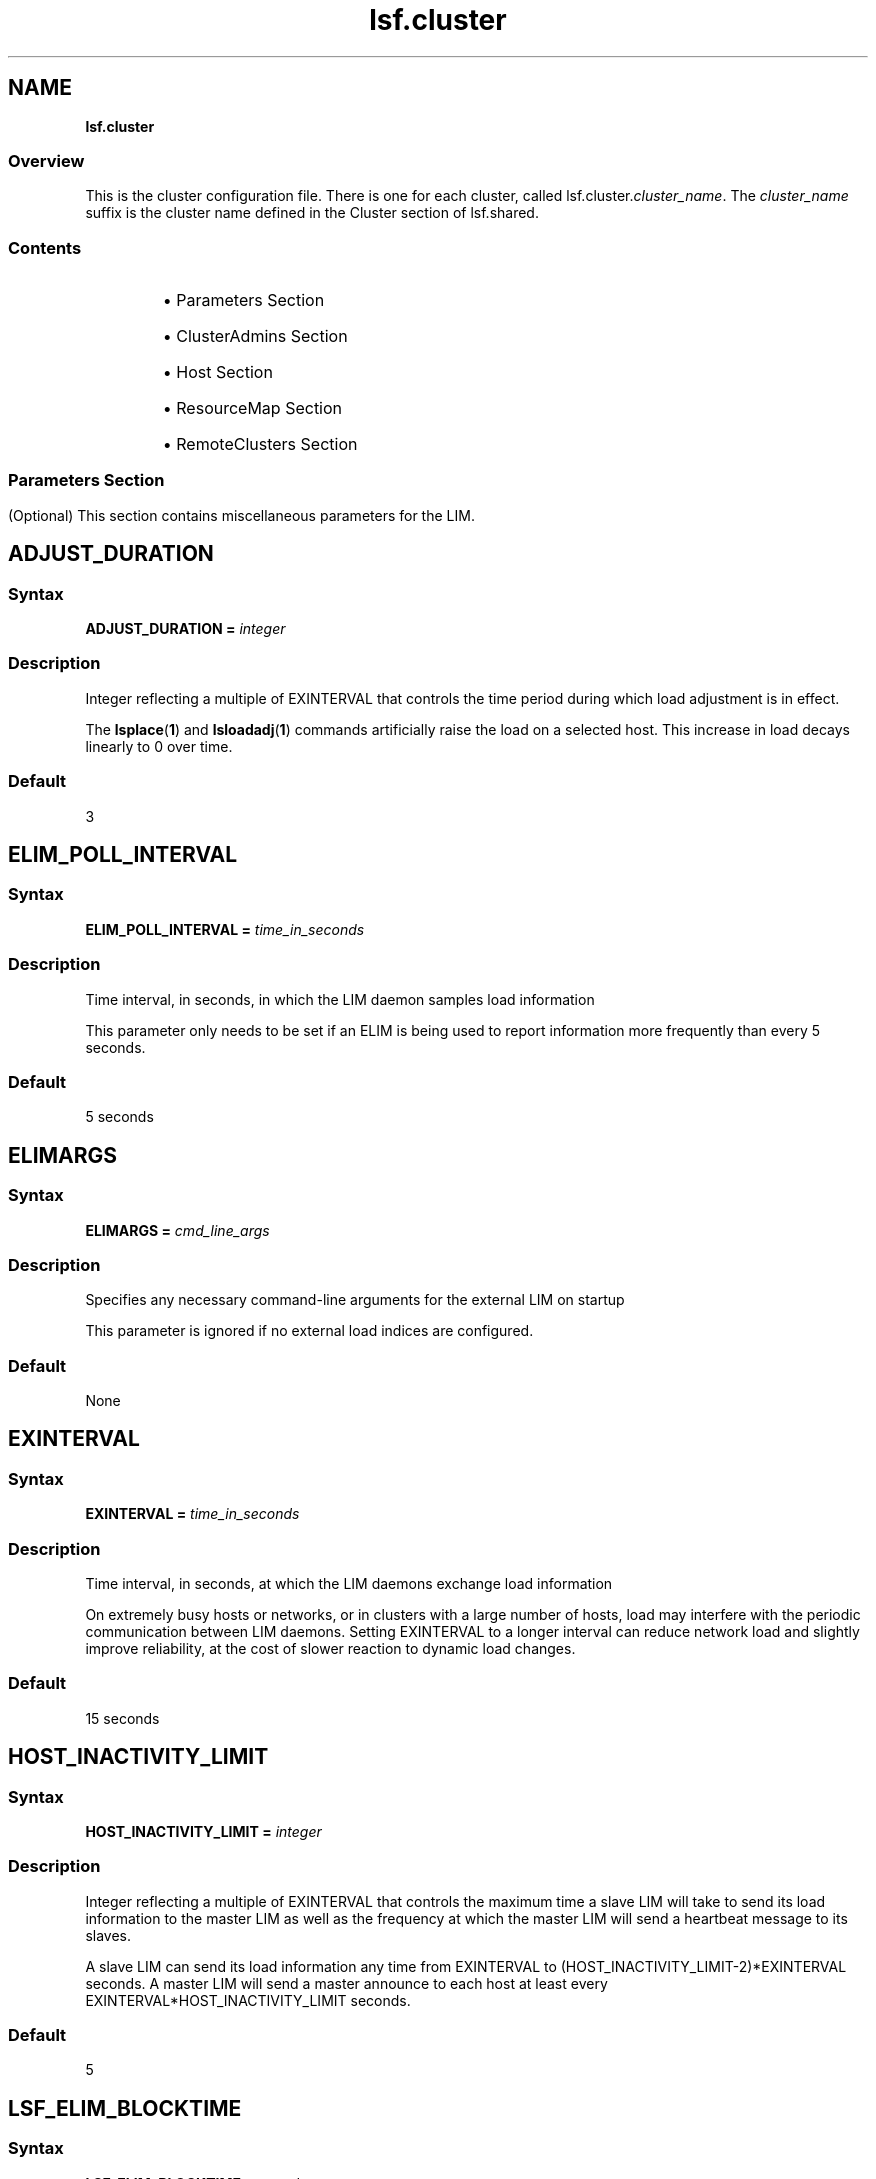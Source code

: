 .ds ]W %
.ds ]L
.nh
.TH lsf.cluster 5 "OpenLava Version 3.2 - Jan 2016"
.br
.SH NAME
\fBlsf.cluster\fR
.SS \fB\fROverview
.BR
.PP
.PP
This is the cluster configuration file. There is one for each cluster, called 
lsf.cluster.\fIcluster_name\fR. The \fIcluster_name\fR suffix is the cluster 
name defined in the Cluster section of lsf.shared.
.SS Contents
.BR
.PP
.RS
.HP 2
\(bu Parameters Section
.HP 2
\(bu ClusterAdmins Section
.HP 2
\(bu Host Section
.HP 2
\(bu ResourceMap Section
.HP 2
\(bu RemoteClusters Section
.RE
.SS 
.BR
.PP
.SH Parameters Section
.BR
.PP
.PP
(Optional) This section contains miscellaneous parameters for the LIM.
.SH ADJUST_DURATION
.BR
.PP
.SS Syntax
.BR
.PP
.PP
\fBADJUST_DURATION =\fR \fIinteger\fR
.SS Description
.BR
.PP
.PP
Integer reflecting a multiple of EXINTERVAL that controls the time 
period during which load adjustment is in effect.
.PP
The \fBlsplace\fR(\fB1\fR) and \fBlsloadadj\fR(\fB1\fR) commands artificially raise the 
load on a selected host. This increase in load decays linearly to 0 over 
time.
.SS Default
.BR
.PP
.PP
3
.SH ELIM_POLL_INTERVAL
.BR
.PP
.SS Syntax
.BR
.PP
.PP
\fBELIM_POLL_INTERVAL =\fR \fItime_in_seconds\fR
.SS Description
.BR
.PP
.PP
Time interval, in seconds, in which the LIM daemon samples load 
information
.PP
This parameter only needs to be set if an ELIM is being used to report 
information more frequently than every 5 seconds.
.SS Default
.BR
.PP
.PP
5 seconds
.SH ELIMARGS
.BR
.PP
.SS Syntax
.BR
.PP
.PP
\fBELIMARGS =\fR \fIcmd_line_args\fR
.SS Description
.BR
.PP
.PP
Specifies any necessary command-line arguments for the external LIM 
on startup
.PP
This parameter is ignored if no external load indices are configured.
.SS Default
.BR
.PP
.PP
None
.SH EXINTERVAL
.BR
.PP
.SS Syntax
.BR
.PP
.PP
\fBEXINTERVAL =\fR \fItime_in_seconds\fR
.SS Description
.BR
.PP
.PP
Time interval, in seconds, at which the LIM daemons exchange load 
information
.PP
On extremely busy hosts or networks, or in clusters with a large 
number of hosts, load may interfere with the periodic communication 
between LIM daemons. Setting EXINTERVAL to a longer interval can 
reduce network load and slightly improve reliability, at the cost of 
slower reaction to dynamic load changes.
.SS Default
.BR
.PP
.PP
15 seconds
.SH HOST_INACTIVITY_LIMIT
.BR
.PP
.SS Syntax
.BR
.PP
.PP
\fBHOST_INACTIVITY_LIMIT =\fR \fIinteger\fR
.SS Description
.BR
.PP
.PP
Integer reflecting a multiple of EXINTERVAL that controls the maximum 
time a slave LIM will take to send its load information to the master LIM 
as well as the frequency at which the master LIM will send a heartbeat 
message to its slaves.
.PP
A slave LIM can send its load information any time from EXINTERVAL 
to (HOST_INACTIVITY_LIMIT-2)*EXINTERVAL seconds. A master LIM 
will send a master announce to each host at least every 
EXINTERVAL*HOST_INACTIVITY_LIMIT seconds.
.SS Default
.BR
.PP
.PP
5
.SH LSF_ELIM_BLOCKTIME
.BR
.PP
.SS Syntax
.BR
.PP
.PP
\fBLSF_ELIM_BLOCKTIME=\fR\fIseconds\fR
.SS Description
.BR
.PP
.PP
UNIX only.
.PP
Maximum amount of time LIM waits for a load update string from the 
ELIM if it is not immediately available. 
.PP
Use this parameter to add fault-tolerance to LIM when using ELIMs. If 
there is an error in the ELIM or some situation arises that the ELIM 
cannot send the entire load update string to the LIM, LIM will not wait 
indefinitely for load information from ELIM. After the time period 
specified by LSF_ELIM_BLOCKTIME, the LIM writes the last string sent 
by ELIM in its log file (lim.log.\fIhost_name\fR) and restarts the ELIM.
.PP
For example, if LIM is expecting 3 name-value-pairs, such as:

.PP
3 tmp2 49.5 nio 367.0 licenses 3


.PP
If after the time period specified by LSF_ELIM_BLOCKTIME LIM has 
only received the following:
.PP
3 tmp2 47.5
.PP
LIM writes whatever was received last (3 tmp2 47.5) in the log file and 
restarts the ELIM.
.SS Valid Values
.BR
.PP
.PP
Non-negative integers
.PP
A value of 0 indicates that LIM will not wait at all to receive information 
from ELIM--it expects to receive the entire load string at once. 
.PP
So, if for example, your ELIM writes value-pairs with 1 second intervals 
between them, and you collect 12 load indices, you need to allow at 
least 12 seconds for the ELIM to complete writing an entire load string. 
So you would define LSF_ELIM_BLOCKTIME to 15 or 20 seconds for 
example.
.SS Default
.BR
.PP
.PP
Undefined--LIM waits indefinitely to receive load information from 
ELIM
.SH LSF_ELIM_DEBUG
.BR
.PP
.SS Syntax
.BR
.PP
.PP
\fBLSF_ELIM_DEBUG=y\fR
.SS Description
.BR
.PP
.PP
UNIX only.
.PP
This parameter is useful to view which load information an ELIM is 
collecting and to add fault-tolerance to LIM. 
.PP
When this parameter is set to y:
.RS
.HP 2
\(bu All load information received by LIM from the ELIM is logged in the 
LIM log file (lim.log.\fIhost_name\fR). 
.HP 2
\(bu If LSF_ELIM_BLOCKTIME is undefined, whenever there is an error 
in the ELIM or some situation arises that the ELIM cannot send the 
entire load update string to the LIM, LIM does not wait indefinitely 
for load information from ELIM. After 2 seconds, the LIM restarts 
the ELIM. 
.RE

.IP
For example, LIM is expecting 3 name-value-pairs, such as:


.IP
3 tmp2 47.5 nio 344.0 licenses 5

.RE
.IP
However, LIM only receives the following from ELIM:


.IP
3 tmp2 47.5

.RE
.IP
LIM waits 2 seconds after the last value is received and if no more 
information is received, LIM restarts the ELIM.

.IP
If LSF_ELIM_BLOCKTIME is defined, the LIM waits for the specified 
amount of time before restarting the ELIM instead of the 2 seconds.


.SS Default
.BR
.PP
.PP
Undefined--if LSF_ELIM_DEBUG is undefined, load information sent 
from ELIM to LIM is not logged. In addition, if LSF_ELIM_BLOCKTIME 
is undefined, LIM waits indefinitely to receive load information from 
ELIM.
.SS See Also
.BR
.PP
.PP
LSF_ELIM_BLOCKTIME to configure how long LIM waits before 
restarting the ELIM, use the parameter LSF_ELIM_BLOCKTIME.
.PP
LSF_ELIM_RESTARTS to limit how many times the ELIM can be 
restarted
.SH LSF_ELIM_RESTARTS
.BR
.PP
.SS Syntax
.BR
.PP
.PP
\fBLSF_ELIM_RESTARTS=\fR\fIinteger\fR
.SS Description
.BR
.PP
.PP
UNIX only.
.PP
LSF_ELIM_BLOCKTIME or LSF_ELIM_DEBUG must be defined in 
conjunction with LSF_ELIM_RESTARTS.
.PP
Defines the maximum number of times an ELIM can be restarted.
.PP
When this parameter is defined:
.RS
.HP 2
\(bu If LIM attempts to retrieve load information from the ELIM and 
there is an error such as an invalid value for example, LIM restarts 
the ELIM. 
.RE
.PP
If the error is consistent and LIM keeps restarting the ELIM, 
LSF_ELIM_RESTARTS limits how many times the ELIM can be restarted 
to prevent an ongoing loop.
.SS Valid Values
.BR
.PP
.PP
Non-negative integers
.SS Default 
.BR
.PP
.PP
Undefined; the number of ELIM restarts is unlimited
.SS See Also
.BR
.PP
.PP
LSF_ELIM_BLOCKTIME, LSF_ELIM_DEBUG
.SH MASTER_INACTIVITY_LIMIT
.BR
.PP
.SS Syntax
.BR
.PP
.PP
\fBMASTER_INACTIVITY_LIMIT =\fR \fIinteger\fR
.SS Description
.BR
.PP
.PP
An integer reflecting a multiple of EXINTERVAL. A slave will attempt to 
become master if it does not hear from the previous master after 
(HOST_INACTIVITY_LIMIT 
+\fIhost_number\fR*MASTER_INACTIVITY_LIMIT)*EXINTERVAL seconds, 
where \fIhost_number\fR is the position of the host in 
lsf.cluster.\fIcluster_name\fR.
.PP
The master host is \fIhost_number\fR 0.
.SS Default
.BR
.PP
.PP
2
.SH PROBE_TIMEOUT
.BR
.PP
.SS Syntax
.BR
.PP
.PP
\fBPROBE_TIMEOUT =\fR \fItime_in_seconds\fR
.SS Description
.BR
.PP
.PP
Specifies the timeout in seconds to be used for the connect(2) system 
call
.PP
Before taking over as the master, a slave LIM will try to connect to the 
last known master via TCP.
.SS Default
.BR
.PP
.PP
2 seconds
.SH RETRY_LIMIT
.BR
.PP
.SS Syntax
.BR
.PP
.PP
\fBRETRY_LIMIT =\fR \fIinteger\fR
.SS Description
.BR
.PP
.PP
Integer reflecting a multiple of EXINTERVAL that controls the number 
of retries a master or slave LIM makes before assuming that the slave 
or master is unavailable.
.PP
If the master does not hear from a slave for HOST_INACTIVITY_LIMIT 
exchange intervals, it will actively poll the slave for RETRY_LIMIT 
exchange intervals before it will declare the slave as unavailable. If a 
slave does not hear from the master for HOST_INACTIVITY_LIMIT 
exchange intervals, it will actively poll the master for RETRY_LIMIT 
intervals before assuming that the master is down.
.SS Default
.BR
.PP
.PP
2
.SH ClusterAdmins Section
.BR
.PP
.PP
(Optional) The ClusterAdmins section defines the openlava administrators 
for the cluster. The only keyword is ADMINISTRATORS.
.PP
If the ClusterAdmins section is not present, the default openlava 
administrator is root. Using root as the primary openlava administrator is 
not recommended.
.SH ADMINISTRATORS
.BR
.PP
.SS Syntax
.BR
.PP
.PP
\fBADMINISTRATORS =\fR \fIadministrator_name ...\fR
.SS Description
.BR
.PP
.PP
Specify Linux user and user group names.
.PP
The first administrator of the expanded list is considered the primary 
openlava administrator. The primary administrator is the owner of the openlava 
configuration files, as well as the working files under 
LSB_SHAREDIR/\fIcluster_name\fR. If the primary administrator is 
changed, make sure the owner of the configuration files and the files 
under LSB_SHAREDIR/\fIcluster_name\fR are changed as well. 
.PP
Administrators other than the primary openlava administrator have the same 
privileges as the primary openlava administrator except that they do not have 
permission to change openlava configuration files. They can perform 
clusterwide operations on jobs, queues, or hosts in the system.
.PP
For flexibility, each cluster may have its own openlava administrators, 
identified by a user name, although the same administrators can be 
responsible for several clusters.
.PP
Use the \fB-l\fR option of the \fBlsclusters\fR(\fB1\fR) command to display all of the 
administrators within a cluster.
.SS Compatibility
.BR
.PP
.PP
For backwards compatibility, ClusterManager and Manager are 
synonyms for ClusterAdmins and ADMINISTRATORS respectively. It 
is possible to have both sections present in the same 
lsf.cluster.\fIcluster_name\fR file to allow daemons from different 
openlava versions to share the same file.
.SS Default
.BR
.PP
.PP
lsfadmin
.SS Example
.BR
.PP
.PP
The following gives an example of a cluster with three openlava 
administrators. The user listed first, user2, is the primary administrator. 
The user group lsfgrp and the user user7 are secondary 
administrators.

.PP
Begin ClusterAdmins
.br
ADMINISTRATORS = user2 lsfgrp user7
.br
End ClusterAdmins


.SH Host Section
.BR
.PP
.PP
The Host section is the last section in lsf.cluster.\fIcluster_name\fR and 
is the only required section. It lists all the hosts in the cluster and gives 
configuration information for each host.
.PP
The order in which the hosts are listed in this section is important. The 
LIM on the first host listed becomes the master LIM if this host is up; 
otherwise, that on the second becomes the master if its host is up, and 
so on.
.PP
Since the master LIM makes all placement decisions for the cluster, it 
should be on a fast machine. Also, to avoid the delays involved in 
switching masters if the first machine goes down, the master should be 
on a reliable machine. It is desirable to arrange the list such that the 
first few hosts in the list are always in the same subnet. This avoids a 
situation where the second host takes over as master when there are 
communication problems between subnets.
.PP
Configuration information is of two types:
.RS
.HP 2
\(bu Some fields in a host entry simply describe the machine and its 
configuration.
.HP 2
\(bu Other fields set thresholds for various resources.
.RE
.SH Descriptive Fields
.BR
.PP
.PP
The following fields are required in the Host section:
.RS
.HP 2
\(bu HOSTNAME
.HP 2
\(bu RESOURCES
.HP 2
\(bu type
.HP 2
\(bu server
.RE
.PP
The following fields are optional:
.RS
.HP 2
\(bu model
.HP 2
\(bu nd
.HP 2
\(bu RUNWINDOW
.HP 2
\(bu REXPRI
.RE
.SH HOSTNAME
.BR
.PP
.SS Description
.BR
.PP
.PP
Official name of the host as returned by \fBhostname\fR(1)
.PP
The name must be listed in lsf.shared as belonging to this cluster.
.SH model
.BR
.PP
.SS Description
.BR
.PP
.PP
Host model
.PP
The name must be defined in the HostModel secton of lsf.shared. 
This determines the CPU speed scaling factor applied in load and 
placement calculations.
.PP
If you leave the model or type column blank or enter the ! keyword, 
you are indicating that the host model or type is to be automatically 
detected by the LIM running on the host.
.SH nd
.BR
.PP
.SS Description
.BR
.PP
.PP
Number of local disks
.PP
This corresponds to the ndisks static resource. On most host types, openlava 
automatically determines the number of disks, and the nd parameter is 
ignored.
.PP
nd should only count local disks with file systems on them. Do not 
count either disks used only for swapping or disks mounted with NFS.
.SS Default
.BR
.PP
.PP
The number of disks determined by the LIM, or 1 if the LIM cannot 
determine this
.SH RESOURCES
.BR
.PP
.SS Description
.BR
.PP
.PP
The static Boolean resources available on this host
.PP
The resource names are strings defined in the Resource section of 
lsf.shared. You may list any number of resources, enclosed in 
parentheses and separated by blanks or tabs: for example:

.PP
(fs frame hpux)


.PP
Optionally, you can specify a dedicated resource by prefixing the 
resource with an exclamation mark (!). A host with dedicated resources 
is not selected by LIM for a job unless a dedicated resource name is 
explicitly specified in the resource requirements for the job.
.SH REXPRI
.BR
.PP
.SS Description
.BR
.PP
.PP
(UNIX ONLY) Default execution priority for interactive remote jobs run 
under the RES
.PP
The range is from -20 to 20. REXPRI corresponds to the BSD-style nice 
value used for remote jobs. For hosts with System V-style nice values 
with the range 0 - 39, a REXPRI of -20 corresponds to a nice value of 
0, and +20 corresponds to 39. Higher values of REXPRI correspond to 
lower execution priority; -20 gives the highest priority, 0 is the default 
priority for login sessions, and +20 is the lowest priority.
.SS Default
.BR
.PP
.PP
0
.SH RUNWINDOW
.BR
.PP
.SS Description
.BR
.PP
.PP
Dispatch window during this host is accepts remote interactive tasks
.PP
When the host is not available for remote execution, the host status is 
lockW (locked by run window). LIM does not schedule interactive tasks 
on hosts locked by dispatch windows. Note that run windows only 
apply to interactive tasks placed by LIM. openlava Batch uses its own 
(optional) host dispatch windows to control batch job processing on 
batch server hosts.
.SS Format
.BR
.PP
.PP
A dispatch window consists of one or more time windows in the format 
\fIbegin_time\fR-\fIend_time\fR. No blanks can separate \fIbegin_time\fR and 
\fIend_time\fR. Time is specified in the form [\fIday\fR:]\fIhour\fR[:\fIminute\fR]. If only one 
field is specified, openlava assumes it is an \fIhour\fR. Two fields are assumed to 
be \fIhour\fR:\fIminute\fR. Use blanks to separate time windows.
.SS Default
.BR
.PP
.PP
Always accept remote jobs
.SH server
.BR
.PP
.SS Description
.BR
.PP
.PP
Indicates whether the host can receive jobs from other hosts
.PP
Specify 1 if the host can receive jobs from other hosts; specify 0 
otherwise. If server is set to 0, the host is an openlava client. Client hosts do 
not run the openlava daemons. Client hosts can submit interactive and batch 
jobs to an openlava cluster, but they cannot execute jobs sent from other 
hosts.
.SS Default
.BR
.PP
.PP
1
.SH type
.BR
.PP
.SS Description
.BR
.PP
.PP
Host type as defined in the HostType section of lsf.shared
.PP
The strings used for host types are determined by the system 
administrator: for example, SUNSOL, DEC, or HPPA. The host type is 
used to identify binary-compatible hosts.
.PP
The host type is used as the default resource requirement. That is, if no 
resource requirement is specified in a placement request, the task is 
run on a host of the same type as the sending host.
.PP
Often one host type can be used for many machine models. For 
example, the host type name SUNSOL6 might be used for any 
computer with a SPARC processor running SunOS 6. This would 
include many Sun models and quite a few from other vendors as well.
.PP
If you leave the model or type column blank or enter the ! keyword, 
you are indicating that the host model or type is to be automatically 
detected by the LIM running on the host.
.SH Threshold Fields
.BR
.PP
.PP
The LIM uses these thresholds in determining whether to place remote 
jobs on a host. If one or more openlava load indices exceeds the 
corresponding threshold (too many users, not enough swap space, 
etc.), then the host is regarded as busy, and LIM will not recommend 
jobs to that host.
.PP
The CPU run queue length threshold values (r15s, r1m, and r15m) are 
taken as effective queue lengths as reported by \fBlsload -E\fR.
.PP
All of these fields are optional; you only need to configure thresholds 
for load indices that you wish to use for determining whether hosts are 
busy. Fields that are not configured are not considered when 
determining host status. The keywords for the threshold fields are not 
case sensitive.
.PP
Thresholds can be set for any of the following:
.RS
.HP 2
\(bu The built-in openlava load indexes (r15s, r1m, r15m, ut, pg, it, io, ls, swp, 
mem, tmp)
.HP 2
\(bu External load indexes defined in the Resource section of 
lsf.shared
.RE
.SH Example of a Host Section
.BR
.PP
.PP
This example Host section contains descriptive and threshold 
information for two hosts:

.PP
Begin Host
.br
HOSTNAME   model    type   server r1m pg tmp RESOURCES     RUNWINDOW
.br
hostA      SparcIPC Sparc  1      3.5 15   0 (sunos frame  ()
.br
hostD      Sparc10  Sparc  1      3.5 15   0 (sunos)       (5:18:30-1:8:30)
.br
End Host


.SH ResourceMap Section
.BR
.PP
.PP
The ResourceMap section defines shared resources in your cluster. This 
section specifies the mapping between shared resources and their 
sharing hosts. When you define resources in the Resources section of 
lsf.shared, there is no distinction between a shared and non-shared 
resource. By default, all resources are not shared and are local to each 
host. By defining the ResourceMap section, you can define resources 
that are shared by all hosts in the cluster or define resources that are 
shared by only some of the hosts in the cluster.
.PP
This section must appear after the Host section of 
lsf.cluster.\fIcluster_name\fR, because it has a dependency on host 
names defined in the Host section. The following parameters must be 
defined in the ResourceMap section:
.SH ResourceMap Section Structure 
.BR
.PP
.PP
The first line consists of the keywords RESOURCENAME and 
LOCATION. Subsequent lines describe the hosts that are associated 
with each configured resource.
.SH LOCATION
.BR
.PP
.SS Description
.BR
.PP
.PP
Defines the hosts that share the resource
.PP
For a static resource, you must define a value here as well. Do not 
define a value for a dynamic resource.
.PP
\fIinstance\fR is a list of host names that share an instance of the resource. 
The reserved words all, others, and default can be specified for the 
instance:
.RS
.HP 2
\(bu all--Indicates that there is only one instance of the resource in the 
whole cluster and that this resource is shared by all of the hosts
.RE

.IP
Use the not operator (~) to exclude hosts from the all 
specification. For example:


.IP
(2@[all ~host3 ~host4])

.RE
.IP
means that 2 units of the resource are shared by all server hosts in 
the cluster made up of host1 host2 ... host\fIn\fR, except for host3 and 
host4. This is useful if you have a large cluster but only want to 
exclude a few hosts.

.IP
The parentheses are required in the specification. The not operator 
can only be used with the all keyword. It is not valid with the 
keywords others and default.


.RS
.HP 2
\(bu others--Indicates that the rest of the server hosts not explicitly 
listed in the LOCATION field comprise one instance of the resource
.RE

.IP
For example:


.IP
2@[host1] 4@[others] 

.RE
.IP
indicates that there are 2 units of the resource on apple and 4 units 
of the resource shared by all other hosts.


.RS
.HP 2
\(bu default--Indicates an instance of a resource on each host in the 
cluster
.RE

.IP
This specifies a special case where the resource is in effect not 
shared and is local to every host. default means at each host. 
Normally, you should not need to use default, because by default 
all resources are local to each host. You might want to use 
ResourceMap for a non-shared static resource if you need to specify 
different values for the resource on different hosts.


.SH RESOURCENAME
.BR
.PP
.SS Description
.BR
.PP
.PP
Name of the resource
.PP
This resource name must be defined in the Resource section of 
lsf.shared. You must specify at least a name and description for the 
resource, using the keywords RESOURCENAME and DESCRIPTION.
.RS
.HP 2
\(bu A resource name cannot begin with a number. 
.HP 2
\(bu A resource name cannot contain any of the following characters: 

.IP
:  .  (  )  [  +  - *  /  !  &  | <  >  @  =

.RE
.HP 2
\(bu A resource name cannot be any of the following reserved names:

.IP
cpu cpuf io logins ls idle maxmem maxswp maxtmp type model 
status it mem ncpus ndisks pg r15m r15s r1m swap swp tmp ut

.RE
.HP 2
\(bu Resource names are case sensitive
.HP 2
\(bu Resource names can be up to 29 characters in length
.RE
.SH Example of a ResourceMap Section
.BR
.PP

.PP
Begin ResourceMap
.br
RESOURCENAME   LOCATION
.br
verilog        (5@[all])
.br
local          ([host1 host2] [others])
.br
End ResourceMap


.PP
The resource verilog must already be defined in the RESOURCE 
section of the lsf.shared file. It is a static numeric resource shared 
by all hosts. The value for verilog is 5. The resource local is a 
numeric shared resource that contains two instances in the cluster. The 
first instance is shared by two machines, host1 and host2. The second 
instance is shared by all other hosts.
.PP
Resources defined in the ResourceMap section can be viewed by using 
the \fB-s\fR option of the \fBlshosts\fR (for static resource) and \fBlsload\fR (for 
dynamic resource) commands.
